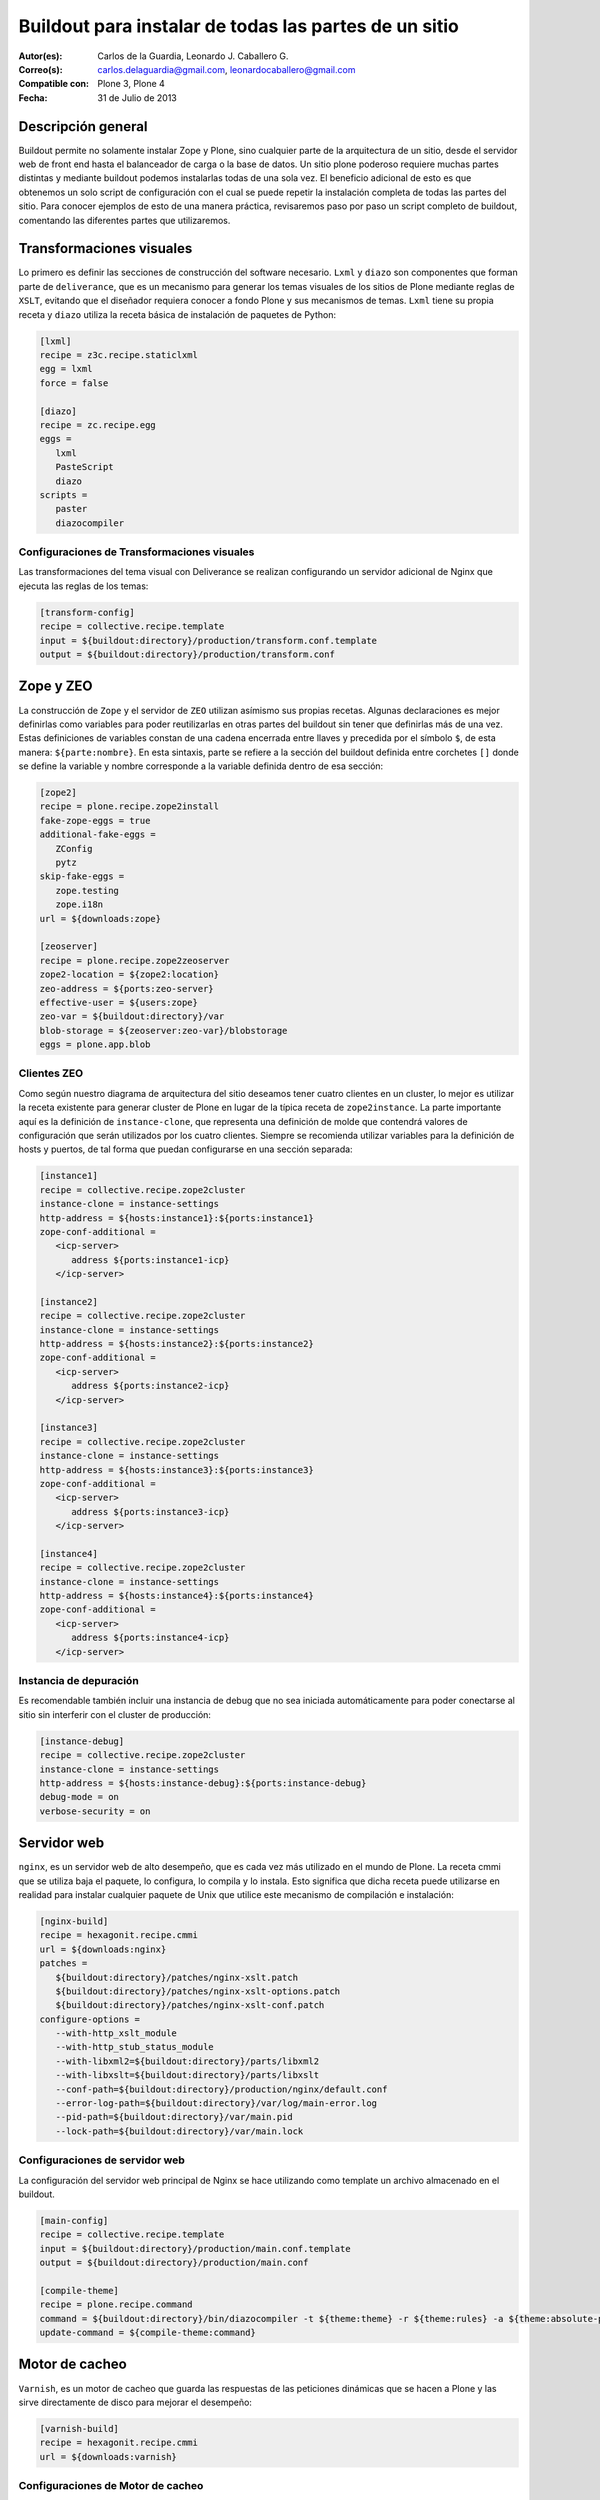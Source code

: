 .. -*- coding: utf-8 -*-

.. _plone_esquema_alta_disponibilidad:

======================================================
Buildout para instalar de todas las partes de un sitio
======================================================

:Autor(es): Carlos de la Guardia, Leonardo J. Caballero G.
:Correo(s): carlos.delaguardia@gmail.com, leonardocaballero@gmail.com
:Compatible con: Plone 3, Plone 4
:Fecha: 31 de Julio de 2013

Descripción general
===================

Buildout permite no solamente instalar Zope y Plone, sino cualquier parte de
la arquitectura de un sitio, desde el servidor web de front end hasta el
balanceador de carga o la base de datos. Un sitio plone poderoso requiere
muchas partes distintas y mediante buildout podemos instalarlas todas de una
sola vez. El beneficio adicional de esto es que obtenemos un solo script de
configuración con el cual se puede repetir la instalación completa de todas
las partes del sitio. Para conocer ejemplos de esto de una manera práctica,
revisaremos paso por paso un script completo de buildout, comentando las
diferentes partes que utilizaremos.

.. image:: ./highavail.png
  :alt: Arquitectura en Plone de Alta Disponibilidad
  :align: center


Transformaciones visuales
=========================

Lo primero es definir las secciones de construcción del software necesario.
``Lxml`` y ``diazo`` son componentes que forman parte de ``deliverance``, que es un
mecanismo para generar los temas visuales de los sitios de Plone mediante
reglas de ``XSLT``, evitando que el diseñador requiera conocer a fondo Plone y sus
mecanismos de temas. ``Lxml`` tiene su propia receta y ``diazo`` utiliza la receta
básica de instalación de paquetes de Python:

.. code-block:: ini

    [lxml]
    recipe = z3c.recipe.staticlxml
    egg = lxml
    force = false

    [diazo]
    recipe = zc.recipe.egg
    eggs =
       lxml
       PasteScript
       diazo
    scripts =
       paster
       diazocompiler

Configuraciones de Transformaciones visuales
--------------------------------------------

Las transformaciones del tema visual con Deliverance se realizan configurando
un servidor adicional de Nginx que ejecuta las reglas de los temas:

.. code-block:: ini

    [transform-config]
    recipe = collective.recipe.template
    input = ${buildout:directory}/production/transform.conf.template
    output = ${buildout:directory}/production/transform.conf


Zope y ZEO
==========

La construcción de ``Zope`` y el servidor de ``ZEO`` utilizan asímismo sus propias
recetas. Algunas declaraciones es mejor definirlas como variables para poder
reutilizarlas en otras partes del buildout sin tener que definirlas más de una
vez. Estas definiciones de variables constan de una cadena encerrada entre
llaves y precedida por el símbolo ``$``, de esta manera: ``${parte:nombre}``. En esta
sintaxis, parte se refiere a la sección del buildout definida entre corchetes
``[]`` donde se define la variable y nombre corresponde a la variable definida
dentro de esa sección:

.. code-block:: ini

    [zope2]
    recipe = plone.recipe.zope2install
    fake-zope-eggs = true
    additional-fake-eggs =
       ZConfig
       pytz
    skip-fake-eggs =
       zope.testing
       zope.i18n
    url = ${downloads:zope}

    [zeoserver]
    recipe = plone.recipe.zope2zeoserver
    zope2-location = ${zope2:location}
    zeo-address = ${ports:zeo-server}
    effective-user = ${users:zope}
    zeo-var = ${buildout:directory}/var
    blob-storage = ${zeoserver:zeo-var}/blobstorage
    eggs = plone.app.blob

Clientes ZEO
------------

Como según nuestro diagrama de arquitectura del sitio deseamos tener cuatro
clientes en un cluster, lo mejor es utilizar la receta existente para generar
cluster de Plone en lugar de la típica receta de ``zope2instance``. La parte
importante aquí es la definición de ``instance-clone``, que representa una
definición de molde que contendrá valores de configuración que serán
utilizados por los cuatro clientes. Siempre se recomienda utilizar variables
para la definición de hosts y puertos, de tal forma que puedan configurarse en
una sección separada:

.. code-block:: ini

    [instance1]
    recipe = collective.recipe.zope2cluster
    instance-clone = instance-settings
    http-address = ${hosts:instance1}:${ports:instance1}
    zope-conf-additional =
       <icp-server>
          address ${ports:instance1-icp}
       </icp-server>

    [instance2]
    recipe = collective.recipe.zope2cluster
    instance-clone = instance-settings
    http-address = ${hosts:instance2}:${ports:instance2}
    zope-conf-additional =
       <icp-server>
          address ${ports:instance2-icp}
       </icp-server>

    [instance3]
    recipe = collective.recipe.zope2cluster
    instance-clone = instance-settings
    http-address = ${hosts:instance3}:${ports:instance3}
    zope-conf-additional =
       <icp-server>
          address ${ports:instance3-icp}
       </icp-server>

    [instance4]
    recipe = collective.recipe.zope2cluster
    instance-clone = instance-settings
    http-address = ${hosts:instance4}:${ports:instance4}
    zope-conf-additional =
       <icp-server>
          address ${ports:instance4-icp}
       </icp-server>

Instancia de depuración
-----------------------

Es recomendable también incluir una instancia de debug que no sea iniciada
automáticamente para poder conectarse al sitio sin interferir con el cluster
de producción:

.. code-block:: ini

    [instance-debug]
    recipe = collective.recipe.zope2cluster
    instance-clone = instance-settings
    http-address = ${hosts:instance-debug}:${ports:instance-debug}
    debug-mode = on
    verbose-security = on

Servidor web
============

``nginx``, es un servidor web de alto desempeño, que es cada vez más utilizado en
el mundo de Plone. La receta cmmi que se utiliza baja el paquete, lo
configura, lo compila y lo instala. Esto significa que dicha receta puede
utilizarse en realidad para instalar cualquier paquete de Unix que utilice
este mecanismo de compilación e instalación:

.. code-block:: ini

    [nginx-build]
    recipe = hexagonit.recipe.cmmi
    url = ${downloads:nginx}
    patches =
       ${buildout:directory}/patches/nginx-xslt.patch
       ${buildout:directory}/patches/nginx-xslt-options.patch
       ${buildout:directory}/patches/nginx-xslt-conf.patch
    configure-options =
       --with-http_xslt_module
       --with-http_stub_status_module
       --with-libxml2=${buildout:directory}/parts/libxml2
       --with-libxslt=${buildout:directory}/parts/libxslt
       --conf-path=${buildout:directory}/production/nginx/default.conf
       --error-log-path=${buildout:directory}/var/log/main-error.log
       --pid-path=${buildout:directory}/var/main.pid
       --lock-path=${buildout:directory}/var/main.lock

Configuraciones de servidor web 
-------------------------------

La configuración del servidor web principal de Nginx se hace utilizando como
template un archivo almacenado en el buildout. 

.. code-block:: ini

    [main-config]
    recipe = collective.recipe.template
    input = ${buildout:directory}/production/main.conf.template
    output = ${buildout:directory}/production/main.conf

    [compile-theme]
    recipe = plone.recipe.command
    command = ${buildout:directory}/bin/diazocompiler -t ${theme:theme} -r ${theme:rules} -a ${theme:absolute-prefix} ${theme:output-xslt}
    update-command = ${compile-theme:command}


Motor de cacheo
===============

``Varnish``, es un motor de cacheo que guarda las respuestas de las peticiones
dinámicas que se hacen a Plone y las sirve directamente de disco para mejorar
el desempeño:

.. code-block:: ini

    [varnish-build]
    recipe = hexagonit.recipe.cmmi
    url = ${downloads:varnish}


Configuraciones de Motor de cacheo
----------------------------------

La configuración de Varnish funciona de la misma manera:

.. code-block:: ini

    [cache-config]
    recipe = collective.recipe.template
    input = ${buildout:directory}/production/cache.conf.template
    output = ${buildout:directory}/production/cache.conf

    [cache]
    recipe = plone.recipe.varnish
    daemon = ${buildout:directory}/parts/varnish-build/sbin/varnishd
    mode = foreground
    bind = ${hosts:cache}:${ports:cache}
    cache-size = 1G
    user = ${users:cache}
    config = ${buildout:directory}/production/cache.conf


Balanceador de carga
====================

``HAProxy``, es un balanceador de carga que distribuye las peticiones al sitio
entre los cuatro clientes definidos:

.. code-block:: ini

    [haproxy-build]
    recipe = plone.recipe.haproxy
    url = http://dist.jarn.com/public/haproxy-1.3.15.7.zip
    cpu = ${build:cpu}
    target = ${build:target}


Configuraciones de balanceador de carga
---------------------------------------

El balanceador de carga también utiliza un archivo de template ubicado dentro
del buildout:

.. code-block:: ini

    [balancer-config]
    recipe = collective.recipe.template
    input = ${buildout:directory}/production/balancer.conf.template
    output = ${buildout:directory}/production/balancer.conf



Administrador de procesos
=========================

Supervisor es un administrador de procesos que se encarga de mantener
funcionando todas las piezas del sitio y proporciona un punto único de control
para iniciar y detener los servicios, así como consultar su status y logs:

.. code-block:: ini

    [supervisor]
    recipe = collective.recipe.supervisor
    port = ${ports:supervisor}
    user = ${supervisor-settings:user}
    password = ${supervisor-settings:password}
    serverurl = http://${hosts:supervisor}:${ports:supervisor}
    programs =
       10 zeo     ${zeoserver:location}/bin/runzeo
                      true ${users:zope}
       20 instance1 ${buildout:directory}/parts/instance1/bin/runzope 
                      true ${users:zope}
       20 instance2 ${buildout:directory}/parts/instance2/bin/runzope
                      true ${users:zope}
       20 instance3 ${buildout:directory}/parts/instance3/bin/runzope
                      true ${users:zope}
       20 instance4 ${buildout:directory}/parts/instance4/bin/runzope
                      true ${users:zope}
       30 balancer ${buildout:directory}/bin/haproxy
          [-f ${buildout:directory}/production/balancer.conf -db]
          true ${users:balancer}
       40 transform ${nginx-build:location}/sbin/nginx
          [-c ${buildout:directory}/production/transform.conf]
          true ${users:transform}
       50 cache ${buildout:directory}/bin/cache
          true ${users:cache}
       60 main ${nginx-build:location}/sbin/nginx
          [-c ${buildout:directory}/production/main.conf]
          true

Rotar archivos con logrotate
============================

Se genera una configuración de logrotate para poder incluirla fácilmente en el
directorio de configuración de esta herramienta en Unix:

.. code-block:: ini

    [logrotate.conf]
    recipe = collective.recipe.template
    input = ${buildout:directory}/production/logrotate.conf.template
    output = ${buildout:directory}/production/logrotate.conf

Herramientas de desarrollo
==========================

Un intérprete de Python y algunas otras herramientas de desarrollo se incluyen
en las siguientes secciones. El intérprete de Python es especial porque en su
path de ejecución están todos los paquetes utilizados en el buildout:

.. code-block:: ini

    [zopepy]
    recipe = zc.recipe.egg
    eggs = ${instance-settings:eggs}
    interpreter = zopepy
    extra-paths = ${zope2:location}/lib/python
    scripts = zopepy

    [omelette]
    recipe = collective.recipe.omelette
    eggs = ${instance-settings:eggs}
    products = ${instance-settings:products}
    packages = ${zope2:location}/lib/python ./

    [diazo-setup]
    recipe = collective.recipe.template
    input = ${buildout:directory}/devel/server.ini.template
    output = ${buildout:directory}/devel/server.ini


Secciones de buildout de producción
===================================
Esta configuración de construcción se integra después en una configuración
base del sitio. La base contiene la mayoría de los servicios y configuraciones
compartidas entre los demás buildouts. El buildout contiene los siguientes
servidores:

.. glossary::

  main
    el servidor web Nginx que puede correr en el puerto principal

  cache
    un cache Varnish configurado para servir un sitio Plone

  transform
    un servidor web Nginx que realiza transformaciones

  balancer
    un cluster de HAproxy que balancea los clientes ZEO

  instance1
    Cliente de ZEO 1

  instance2
    Cliente de ZEO 2

  instance3
    Cliente de ZEO 3

  instance4
    Cliente de ZEO 4

  instance-debug
    un cliente ZEO que no forma parte del cluster y esta siempre en modo de
    desarrollo

  zeoserver
    un servidor ZEO para la base de datos de Zope común

Se incluye la configuración para rotación de logs con logrotate, excepto para
Varnish. La configuración queda en el directorio production/logrotate.conf y
debe integrarse a la configuración general de logrotate usando un symlink.

En la configuración de transformación de Nginx, solo se incluye un servidor
Plone, pero es posible agregar mas si es necesario.

Para controlar todos los servicios, se incluye Supervisor:

.. code-block:: sh

  $ ./bin/supervisord

En http://localhost:9001 puede consultarse el estado de los servicios. Desde
ahí es posible iniciar o detener cualquiera de ellos.

La configuración esta contenida enteramente en este buildout, con patrones
para los archivos de configuración en ``production/*.template``. Los nombres de
servidores, puertos y otras opciones comunes pueden cambiarse en las secciones
que se encuentran al inicio de este archivo. Estos son los valores que se
utilizan en la sección de construcción definida arriba:

.. code-block:: cfg

  [buildout]
  extensions = buildout.dumppickedversions
  # Copiar las versiones mas recientes de los paquetes utilizados a un archivo,
  # para poder "congelarlas" después en producción.
  dump-picked-versions-file = versions/known-good-versions.cfg

  # Extender la configuración de versiones para obtener la versión de Plone
  # requerida, desde http://dist.plone.org/release/<version>/versions.cfg
  extends =
     build.cfg
     versions/plone-3.3rc4.cfg

  newest = false
  unzip = true
  versions = versions

  # Las partes del buildout son todos los servicios que se instalaran
  parts =
     lxml
     diazo
     zope2
     zeoserver
     instance1
     instance2
     instance3
     instance4
     instance-debug
     nginx-build
     varnish-build
     haproxy-build
     cache
     main-config
     cache-config
     transform-config
     balancer-config
     compile-theme
     logrotate.conf
     supervisor
     zopepy
     omelette
     backup
     cron-pack
     cron-backup

  develop =
     src/*

  # Se requieren versiones especificas de algunos proyectos
  [versions]
  zc.buildout = 1.2.1
  zc.recipe.testrunner = 1.1.0
  elementtree = 1.2.6-20050316
  ZODB3 = 3.8.1
  z3c.blobfile = 0.1.2
  lxml = 2.1.5

  ###
  # URLs de las versiones de Zope, Varnish y Nginx que se utilizaran
  [downloads]
  zope = ${versions:zope2-url}
  varnish = http://downloads.sourceforge.net/varnish/varnish-2.0.4.tar.gz
  nginx = http://sysoev.ru/nginx/nginx-0.7.43.tar.gz

  # configuración básica de los clientes ZEO
  [instance-settings]
  eggs =
  #   mynamespace.policy
     Plone
     plone.app.blob
     plone.app.ldap
     Products.CacheSetup
  zcml =
  # mynamespace.policy
  # mynamespace.policy-meta
  # mynamespace.policy-overrides
     plone.app.ldap
     plone.app.blob
  products =
  user = admin:admin
  zodb-cache-size = 10000
  zeo-client-cache-size = 300MB
  debug-mode = off
  zope2-location = ${zope2:location}
  zeo-client = true
  shared-blob = on
  blob-storage = ${zeoserver:zeo-var}/blobstorage
  zeo-address = ${zeoserver:zeo-address}
  effective-user = ${users:zope}

  # configuración básica de supervisor
  [supervisor-settings]
  user = admin
  password = admin

  # Nombre del sitio Plone que se usara para configurar virtual hosting
  [plone-sites]
  main = plone-site

  # Nombres o ips de los diversos servidores, main es el principal
  [hosts]
  main = 127.0.0.1
  cache = 127.0.0.1
  supervisor = 127.0.0.1
  balancer = 127.0.0.1
  transform = 127.0.0.1
  instance1 = 127.0.0.1
  instance2 = 127.0.0.1
  instance3 = 127.0.0.1
  instance4 = 127.0.0.1
  instance-debug = 127.0.0.1
  diazo = 127.0.0.1
  syslog = 127.0.0.1

  # Puertos de los servidores, main es el principal
  [ports]
  main = 8000
  cache = 8101
  balancer = 8201
  transform = 8301
  instance1 = 8401
  instance2 = 8402
  instance3 = 8403
  instance4 = 8404
  instance1-icp = 8401
  instance2-icp = 8402
  instance3-icp = 8403
  instance4-icp = 8404
  instance-debug = 8499
  zeo-server = 8501
  supervisor = 9001
  diazo = 5000

  # Usuarios del sistema a los que se asignaran los servicios
  [users]
  main = www
  cache = www
  transform = www
  balancer = www
  zope = www
  supervisor = www

  # configuración del tema
  [theme]
  root = ${buildout:directory}/theme
  theme = ${theme:root}/theme.html
  rules = ${theme:root}/rules/default.xml
  absolute-prefix = /static
  output-xslt = ${theme:root}/theme.xsl

  # configuración de compilación
  [build]
  cpu = i686
  target = linux26

  # Creación de scripts para backup
  [backup]
  recipe = collective.recipe.backup

  # Compresión semanal de la base de datos
  [cron-pack]
  recipe = z3c.recipe.usercrontab
  times = 0 2 1 * *
  command = ${buildout:directory}/bin/zeopack

  # Backups diarios
  [cron-backup]
  recipe = z3c.recipe.usercrontab
  times = 0 1 * * *
  command = ${buildout:directory}/bin/backup


Descarga código fuente
======================

Para descargar el código fuente de este ejemplo ejecute el siguiente comando:

.. code-block:: sh

  $ git clone https://github.com/plone-ve/buildout.plone.highavailability.git


Conclusiones
============

Este ejemplo demuestra las capacidades del :ref:`zc.buildout <python_buildout>` como 
herramienta para la construcción de la las diversas partes del 
sitio web en entornos de producción.


Artículos relacionados
======================

.. seealso:: Artículos sobre :ref:`replicación de proyectos Python <python_buildout>`.


Referencias
===========

-   `¿Qué es buildout?`_ desde la comunidad Plone México.

.. _¿Qué es buildout?: http://www.plone.mx/docs/buildout.html
